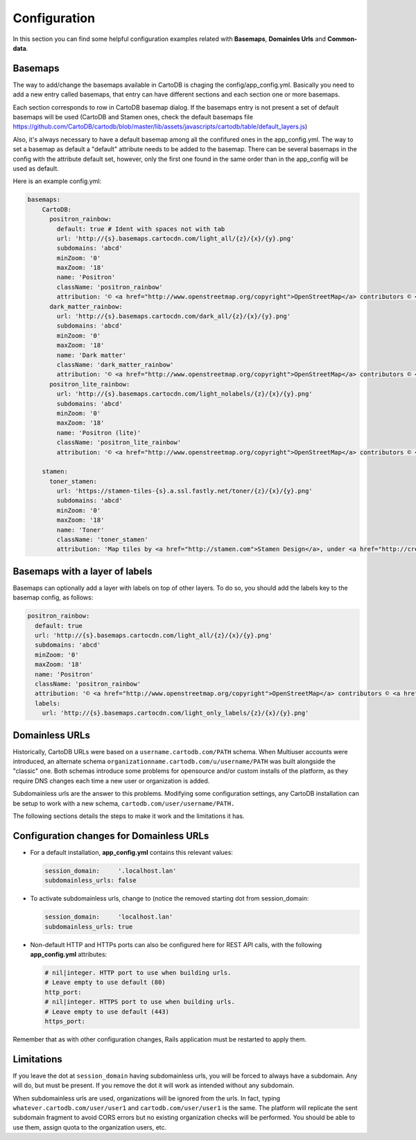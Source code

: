 Configuration
=============

In this section you can find some helpful configuration examples related with **Basemaps**,
**Domainles Urls** and **Common-data**.

Basemaps
--------

The way to add/change the basemaps available in CartoDB is chaging the
config/app_config.yml. Basically you need to add a new entry called basemaps,
that entry can have different sections and each section one or more basemaps.

Each section corresponds to row in CartoDB basemap dialog. If the basemaps entry
is not present a set of default basemaps will be used (CartoDB and Stamen ones,
check the default basemaps file
https://github.com/CartoDB/cartodb/blob/master/lib/assets/javascripts/cartodb/table/default_layers.js)

Also, it's always necessary to have a default basemap among all the confifured
ones in the app_config.yml. The way to set a basemap as default a "default"
attribute needs to be added to the basemap. There can be several basemaps in the
config with the attribute default set, however, only the first one found in the
same order than in the app_config will be used as default.

Here is an example config.yml:

.. code-block:: yaml

  basemaps:
      CartoDB:
        positron_rainbow:
          default: true # Ident with spaces not with tab
          url: 'http://{s}.basemaps.cartocdn.com/light_all/{z}/{x}/{y}.png'
          subdomains: 'abcd'
          minZoom: '0'
          maxZoom: '18'
          name: 'Positron'
          className: 'positron_rainbow'
          attribution: '© <a href="http://www.openstreetmap.org/copyright">OpenStreetMap</a> contributors © <a href= "http://cartodb.com/attributions#basemaps">CartoDB</a>'
        dark_matter_rainbow:
          url: 'http://{s}.basemaps.cartocdn.com/dark_all/{z}/{x}/{y}.png'
          subdomains: 'abcd'
          minZoom: '0'
          maxZoom: '18'
          name: 'Dark matter'
          className: 'dark_matter_rainbow'
          attribution: '© <a href="http://www.openstreetmap.org/copyright">OpenStreetMap</a> contributors © <a href="http://cartodb.com/attributions#basemaps">CartoDB</a>'
        positron_lite_rainbow:
          url: 'http://{s}.basemaps.cartocdn.com/light_nolabels/{z}/{x}/{y}.png'
          subdomains: 'abcd'
          minZoom: '0'
          maxZoom: '18'
          name: 'Positron (lite)'
          className: 'positron_lite_rainbow'
          attribution: '© <a href="http://www.openstreetmap.org/copyright">OpenStreetMap</a> contributors © <a href="http://cartodb.com/attributions#basemaps">CartoDB</a>'

      stamen:
        toner_stamen:
          url: 'https://stamen-tiles-{s}.a.ssl.fastly.net/toner/{z}/{x}/{y}.png'
          subdomains: 'abcd'
          minZoom: '0'
          maxZoom: '18'
          name: 'Toner'
          className: 'toner_stamen'
          attribution: 'Map tiles by <a href="http://stamen.com">Stamen Design</a>, under <a href="http://creativecommons.org/licenses/by/3.0">CC BY 3.0</a>. Data by <a href="http://openstreetmap.org">OpenStreetMap</a>, under <a href="http://www.openstreetmap.org/copyright">ODbL</a>.'

Basemaps with a layer of labels
-------------------------------
Basemaps can optionally add a layer with labels on top of other layers. To do so,
you should add the labels key to the basemap config, as follows:

.. code-block:: yaml

  positron_rainbow:
    default: true
    url: 'http://{s}.basemaps.cartocdn.com/light_all/{z}/{x}/{y}.png'
    subdomains: 'abcd'
    minZoom: '0'
    maxZoom: '18'
    name: 'Positron'
    className: 'positron_rainbow'
    attribution: '© <a href="http://www.openstreetmap.org/copyright">OpenStreetMap</a> contributors © <a href= "http://cartodb.com/attributions#basemaps">CartoDB</a>'
    labels:
      url: 'http://{s}.basemaps.cartocdn.com/light_only_labels/{z}/{x}/{y}.png'

Domainless URLs
---------------

Historically, CartoDB URLs were based on a ``username.cartodb.com/PATH`` schema.
When Multiuser accounts were introduced, an alternate schema
``organizationname.cartodb.com/u/username/PATH`` was built alongside the "classic" one.
Both schemas introduce some problems for opensource and/or custom installs of the platform,
as they require DNS changes each time a new user or organization is added.

Subdomainless urls are the answer to this problems. Modifying some configuration settings,
any CartoDB installation can be setup to work with a new schema, ``cartodb.com/user/username/PATH.``

The following sections details the steps to make it work and the limitations it has.

Configuration changes for Domainless URLs
------------------------------------------

* For a default installation, **app_config.yml** contains this relevant values:

  .. code-block:: yaml

    session_domain:     '.localhost.lan'
    subdomainless_urls: false

* To activate subdomainless urls, change to (notice the removed starting dot from session_domain:

  .. code-block:: yaml

    session_domain:     'localhost.lan'
    subdomainless_urls: true


* Non-default HTTP and HTTPs ports can also be configured here for REST API calls, with the following **app_config.yml** attributes:

  .. code-block:: yaml

    # nil|integer. HTTP port to use when building urls.
    # Leave empty to use default (80)
    http_port:
    # nil|integer. HTTPS port to use when building urls.
    # Leave empty to use default (443)
    https_port:

Remember that as with other configuration changes, Rails application must be restarted to apply them.

Limitations
-----------
If you leave the dot at ``session_domain`` having subdomainless urls, you will be forced
to always have a subdomain. Any will do, but must be present. If you remove the dot it
will work as intended without any subdomain.

When subdomainless urls are used, organizations will be ignored from the urls. In fact,
typing ``whatever.cartodb.com/user/user1`` and ``cartodb.com/user/user1`` is the same. The platform
will replicate the sent subdomain fragment to avoid CORS errors but no existing organization
checks will be performed. You should be able to use them, assign quota to the organization users, etc.

